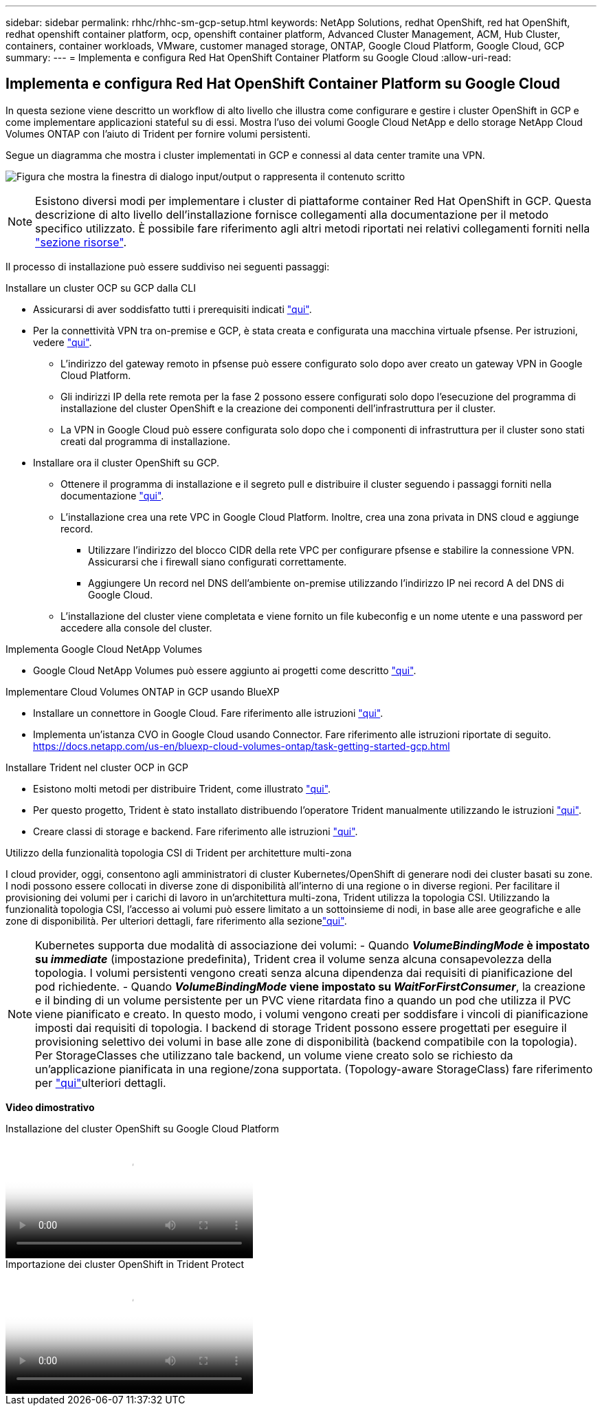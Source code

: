 ---
sidebar: sidebar 
permalink: rhhc/rhhc-sm-gcp-setup.html 
keywords: NetApp Solutions, redhat OpenShift, red hat OpenShift, redhat openshift container platform, ocp, openshift container platform, Advanced Cluster Management, ACM, Hub Cluster, containers, container workloads, VMware, customer managed storage, ONTAP, Google Cloud Platform, Google Cloud, GCP 
summary:  
---
= Implementa e configura Red Hat OpenShift Container Platform su Google Cloud
:allow-uri-read: 




== Implementa e configura Red Hat OpenShift Container Platform su Google Cloud

[role="lead"]
In questa sezione viene descritto un workflow di alto livello che illustra come configurare e gestire i cluster OpenShift in GCP e come implementare applicazioni stateful su di essi. Mostra l'uso dei volumi Google Cloud NetApp e dello storage NetApp Cloud Volumes ONTAP con l'aiuto di Trident per fornire volumi persistenti.

Segue un diagramma che mostra i cluster implementati in GCP e connessi al data center tramite una VPN.

image:rhhc-self-managed-gcp.png["Figura che mostra la finestra di dialogo input/output o rappresenta il contenuto scritto"]


NOTE: Esistono diversi modi per implementare i cluster di piattaforme container Red Hat OpenShift in GCP. Questa descrizione di alto livello dell'installazione fornisce collegamenti alla documentazione per il metodo specifico utilizzato. È possibile fare riferimento agli altri metodi riportati nei relativi collegamenti forniti nella link:rhhc-resources.html["sezione risorse"].

Il processo di installazione può essere suddiviso nei seguenti passaggi:

.Installare un cluster OCP su GCP dalla CLI
* Assicurarsi di aver soddisfatto tutti i prerequisiti indicati link:https://docs.openshift.com/container-platform/4.13/installing/installing_gcp/installing-gcp-default.html["qui"].
* Per la connettività VPN tra on-premise e GCP, è stata creata e configurata una macchina virtuale pfsense. Per istruzioni, vedere https://docs.netgate.com/pfsense/en/latest/recipes/ipsec-s2s-psk.html["qui"].
+
** L'indirizzo del gateway remoto in pfsense può essere configurato solo dopo aver creato un gateway VPN in Google Cloud Platform.
** Gli indirizzi IP della rete remota per la fase 2 possono essere configurati solo dopo l'esecuzione del programma di installazione del cluster OpenShift e la creazione dei componenti dell'infrastruttura per il cluster.
** La VPN in Google Cloud può essere configurata solo dopo che i componenti di infrastruttura per il cluster sono stati creati dal programma di installazione.


* Installare ora il cluster OpenShift su GCP.
+
** Ottenere il programma di installazione e il segreto pull e distribuire il cluster seguendo i passaggi forniti nella documentazione https://docs.openshift.com/container-platform/4.13/installing/installing_gcp/installing-gcp-default.html["qui"].
** L'installazione crea una rete VPC in Google Cloud Platform. Inoltre, crea una zona privata in DNS cloud e aggiunge record.
+
*** Utilizzare l'indirizzo del blocco CIDR della rete VPC per configurare pfsense e stabilire la connessione VPN. Assicurarsi che i firewall siano configurati correttamente.
*** Aggiungere Un record nel DNS dell'ambiente on-premise utilizzando l'indirizzo IP nei record A del DNS di Google Cloud.


** L'installazione del cluster viene completata e viene fornito un file kubeconfig e un nome utente e una password per accedere alla console del cluster.




.Implementa Google Cloud NetApp Volumes
* Google Cloud NetApp Volumes può essere aggiunto ai progetti come descritto link:https://cloud.google.com/netapp/volumes/docs/discover/overview["qui"].


.Implementare Cloud Volumes ONTAP in GCP usando BlueXP 
* Installare un connettore in Google Cloud. Fare riferimento alle istruzioni https://docs.netapp.com/us-en/bluexp-setup-admin/task-install-connector-google-bluexp-gcloud.html["qui"].
* Implementa un'istanza CVO in Google Cloud usando Connector. Fare riferimento alle istruzioni riportate di seguito. https://docs.netapp.com/us-en/bluexp-cloud-volumes-ontap/task-getting-started-gcp.html[]


.Installare Trident nel cluster OCP in GCP
* Esistono molti metodi per distribuire Trident, come illustrato https://docs.netapp.com/us-en/trident/trident-get-started/kubernetes-deploy.html["qui"].
* Per questo progetto, Trident è stato installato distribuendo l'operatore Trident manualmente utilizzando le istruzioni https://docs.netapp.com/us-en/trident/trident-get-started/kubernetes-deploy-operator.html["qui"].
* Creare classi di storage e backend. Fare riferimento alle istruzioni link:https://docs.netapp.com/us-en/trident/trident-use/backends.html["qui"].


.Utilizzo della funzionalità topologia CSI di Trident per architetture multi-zona
I cloud provider, oggi, consentono agli amministratori di cluster Kubernetes/OpenShift di generare nodi dei cluster basati su zone. I nodi possono essere collocati in diverse zone di disponibilità all'interno di una regione o in diverse regioni. Per facilitare il provisioning dei volumi per i carichi di lavoro in un'architettura multi-zona, Trident utilizza la topologia CSI. Utilizzando la funzionalità topologia CSI, l'accesso ai volumi può essere limitato a un sottoinsieme di nodi, in base alle aree geografiche e alle zone di disponibilità. Per ulteriori dettagli, fare riferimento alla sezionelink:https://docs.netapp.com/us-en/trident/trident-use/csi-topology.html["qui"].


NOTE: Kubernetes supporta due modalità di associazione dei volumi: - Quando **_VolumeBindingMode_ è impostato su _immediate_** (impostazione predefinita), Trident crea il volume senza alcuna consapevolezza della topologia. I volumi persistenti vengono creati senza alcuna dipendenza dai requisiti di pianificazione del pod richiedente. - Quando **_VolumeBindingMode_ viene impostato su _WaitForFirstConsumer_**, la creazione e il binding di un volume persistente per un PVC viene ritardata fino a quando un pod che utilizza il PVC viene pianificato e creato. In questo modo, i volumi vengono creati per soddisfare i vincoli di pianificazione imposti dai requisiti di topologia. I backend di storage Trident possono essere progettati per eseguire il provisioning selettivo dei volumi in base alle zone di disponibilità (backend compatibile con la topologia). Per StorageClasses che utilizzano tale backend, un volume viene creato solo se richiesto da un'applicazione pianificata in una regione/zona supportata. (Topology-aware StorageClass) fare riferimento per link:https://docs.netapp.com/us-en/trident/trident-use/csi-topology.html["qui"]ulteriori dettagli.

[Underline]#*Video dimostrativo*#

.Installazione del cluster OpenShift su Google Cloud Platform
video::4efc68f1-d37f-4cdd-874a-b09700e71da9[panopto,width=360]
.Importazione dei cluster OpenShift in Trident Protect
video::57b63822-6bf0-4d7b-b844-b09700eac6ac[panopto,width=360]